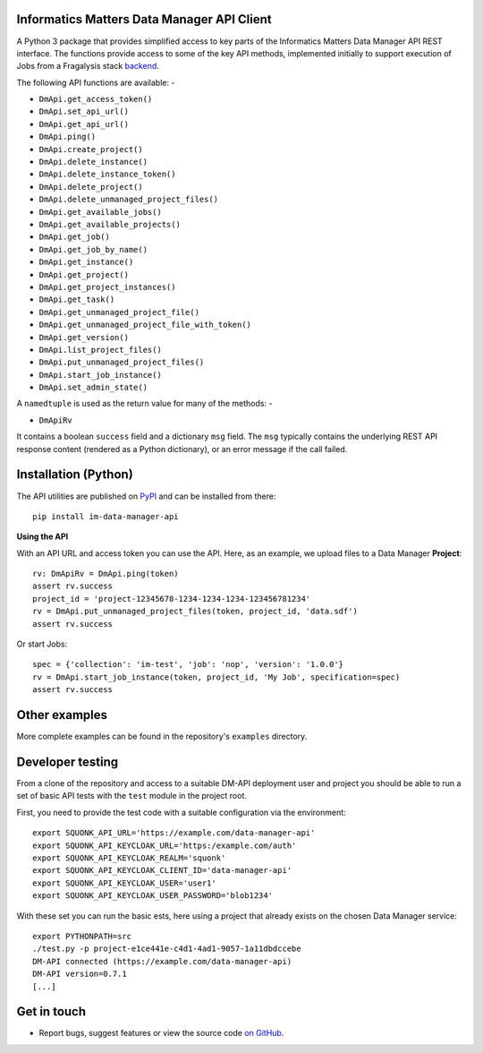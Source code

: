 Informatics Matters Data Manager API Client
===========================================

.. image:: https://badge.fury.io/py/im-data-manager-api.svg
   :target: https://badge.fury.io/py/im-data-manager-api
   :alt: PyPI package (latest)

A Python 3 package that provides simplified access to key parts of the
Informatics Matters Data Manager API REST interface. The functions provide
access to some of the key API methods, implemented initially to support
execution of Jobs from a Fragalysis stack `backend`_.

The following API functions are available: -

- ``DmApi.get_access_token()``
- ``DmApi.set_api_url()``
- ``DmApi.get_api_url()``

- ``DmApi.ping()``

- ``DmApi.create_project()``
- ``DmApi.delete_instance()``
- ``DmApi.delete_instance_token()``
- ``DmApi.delete_project()``
- ``DmApi.delete_unmanaged_project_files()``
- ``DmApi.get_available_jobs()``
- ``DmApi.get_available_projects()``
- ``DmApi.get_job()``
- ``DmApi.get_job_by_name()``
- ``DmApi.get_instance()``
- ``DmApi.get_project()``
- ``DmApi.get_project_instances()``
- ``DmApi.get_task()``
- ``DmApi.get_unmanaged_project_file()``
- ``DmApi.get_unmanaged_project_file_with_token()``
- ``DmApi.get_version()``
- ``DmApi.list_project_files()``
- ``DmApi.put_unmanaged_project_files()``
- ``DmApi.start_job_instance()``
- ``DmApi.set_admin_state()``

A ``namedtuple`` is used as the return value for many of the methods: -

- ``DmApiRv``

It contains a boolean ``success`` field and a dictionary ``msg`` field. The
``msg`` typically contains the underlying REST API response content
(rendered as a Python dictionary), or an error message if the call failed.

Installation (Python)
=====================

The API utilities are published on `PyPI`_ and can be installed from
there::

    pip install im-data-manager-api

**Using the API**

With an API URL and access token you can use the API. Here, as an example,
we upload files to a Data Manager **Project**::

    rv: DmApiRv = DmApi.ping(token)
    assert rv.success
    project_id = 'project-12345678-1234-1234-1234-123456781234'
    rv = DmApi.put_unmanaged_project_files(token, project_id, 'data.sdf')
    assert rv.success

Or start Jobs::

    spec = {'collection': 'im-test', 'job': 'nop', 'version': '1.0.0'}
    rv = DmApi.start_job_instance(token, project_id, 'My Job', specification=spec)
    assert rv.success


.. _backend: https://github.com/xchem/fragalysis-backend
.. _PyPI: https://pypi.org/project/im-data-manager-api

Other examples
==============
More complete examples can be found in the repository's ``examples`` directory.

Developer testing
=================
From a clone of the repository and access to a suitable DM-API deployment user
and project you should be able to run a set of basic API tests with the
``test`` module in the project root.

First, you need to provide the test code with a suitable configuration
via the environment::

    export SQUONK_API_URL='https://example.com/data-manager-api'
    export SQUONK_API_KEYCLOAK_URL='https:/example.com/auth'
    export SQUONK_API_KEYCLOAK_REALM='squonk'
    export SQUONK_API_KEYCLOAK_CLIENT_ID='data-manager-api'
    export SQUONK_API_KEYCLOAK_USER='user1'
    export SQUONK_API_KEYCLOAK_USER_PASSWORD='blob1234'

With these set you can run the basic ests, here using a project that already
exists on the chosen Data Manager service::

    export PYTHONPATH=src
    ./test.py -p project-e1ce441e-c4d1-4ad1-9057-1a11dbdccebe
    DM-API connected (https://example.com/data-manager-api)
    DM-API version=0.7.1
    [...]

Get in touch
============

- Report bugs, suggest features or view the source code `on GitHub`_.

.. _on GitHub: https://github.com/informaticsmatters/data-manager-api
